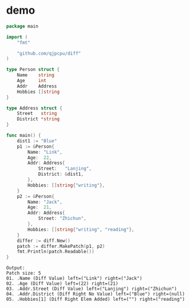 
* demo

#+begin_src go 
package main

import (
	"fmt"

	"github.com/qjpcpu/diff"
)

type Person struct {
	Name    string
	Age     int
	Addr    Address
	Hobbies []string
}

type Address struct {
	Street   string
	District *string
}

func main() {
	dist1 := "Blue"
	p1 := &Person{
		Name: "Link",
		Age:  22,
		Addr: Address{
			Street:   "Lanjing",
			District: &dist1,
		},
		Hobbies: []string{"writing"},
	}
	p2 := &Person{
		Name: "Jack",
		Age:  21,
		Addr: Address{
			Street: "Zhichun",
		},
		Hobbies: []string{"writing", "reading"},
	}
	differ := diff.New()
	patch := differ.MakePatch(p1, p2)
	fmt.Println(patch.Readable())
}
#+end_src

#+begin_src 
Output:
Patch size: 5
01. .Name (Diff Value) left=("Link") right=("Jack")
02. .Age (Diff Value) left=(22) right=(21)
03. .Addr.Street (Diff Value) left=("Lanjing") right=("Zhichun")
04. .Addr.District (Diff Right No Value) left=("Blue") right=(null)
05. .Hobbies[1] (Diff Right Elem Added) left=("") right=("reading")
#+end_src
